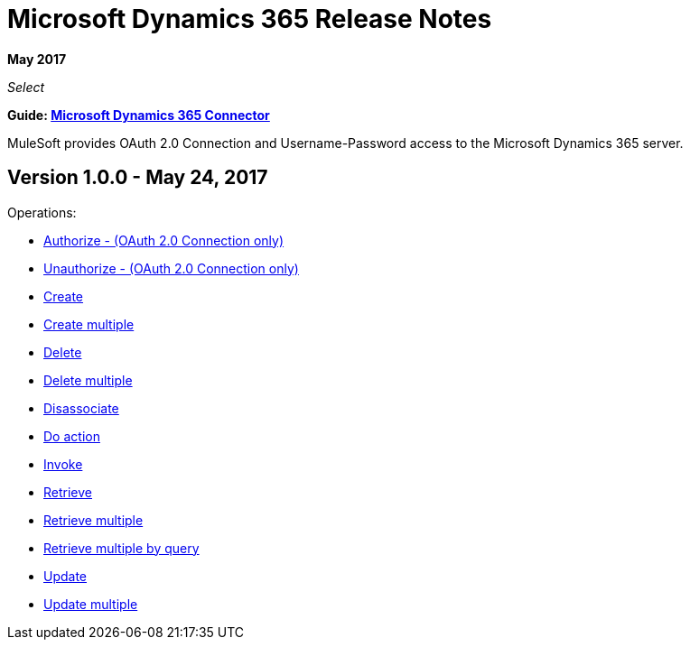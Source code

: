 = Microsoft Dynamics 365 Release Notes
:keywords: microsoft, dynamics, 365, crm, release notes

*May 2017*

_Select_

*Guide: link:/mule-user-guide/v/3.8/microsoft-dynamics-365-connector[Microsoft Dynamics 365  Connector]*

MuleSoft provides OAuth 2.0 Connection and Username-Password access to the Microsoft Dynamics 365 server.

== Version 1.0.0 - May 24, 2017

Operations:

* link:/mule-user-guide/v/3.8/microsoft-dynamics-365-connector#authop[Authorize - (OAuth 2.0 Connection only)]
* link:/mule-user-guide/v/3.8/microsoft-dynamics-365-connector#unauthop[Unauthorize - (OAuth 2.0 Connection only)]
* link:/mule-user-guide/v/3.8/microsoft-dynamics-365-connector#createop[Create]
* link:/mule-user-guide/v/3.8/microsoft-dynamics-365-connector#createmultop[Create multiple]
* link:/mule-user-guide/v/3.8/microsoft-dynamics-365-connector#delop[Delete]
* link:/mule-user-guide/v/3.8/microsoft-dynamics-365-connector#delmultop[Delete multiple]
* link:/mule-user-guide/v/3.8/microsoft-dynamics-365-connector#disop[Disassociate]
* link:/mule-user-guide/v/3.8/microsoft-dynamics-365-connector#doactop[Do action]
* link:/mule-user-guide/v/3.8/microsoft-dynamics-365-connector#invop[Invoke]
* link:/mule-user-guide/v/3.8/microsoft-dynamics-365-connector#retop[Retrieve]
* link:/mule-user-guide/v/3.8/microsoft-dynamics-365-connector#retmultop[Retrieve multiple]
* link:/mule-user-guide/v/3.8/microsoft-dynamics-365-connector#retmultqop[Retrieve multiple by query]
* link:/mule-user-guide/v/3.8/microsoft-dynamics-365-connector#upop[Update]
* link:/mule-user-guide/v/3.8/microsoft-dynamics-365-connector#upmultop[Update multiple]

